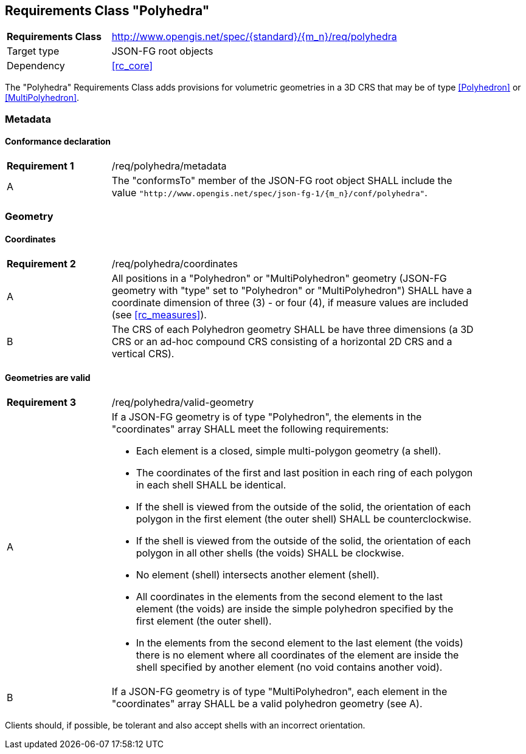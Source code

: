 :req-class: polyhedra
[#rc_{req-class}]
== Requirements Class "Polyhedra"

[cols="2,7",width="90%"]
|===
^|*Requirements Class* |http://www.opengis.net/spec/{standard}/{m_n}/req/{req-class} 
|Target type |JSON-FG root objects
|Dependency |<<rc_core>>
|===

The "Polyhedra" Requirements Class adds provisions for volumetric geometries in a 3D CRS that may be of type <<Polyhedron>> or <<MultiPolyhedron>>.

=== Metadata

:req: metadata
[#{req-class}_{req}]
==== Conformance declaration

[width="90%",cols="2,7a"]
|===
^|*Requirement {counter:req-num}* |/req/{req-class}/{req}
^|A |The "conformsTo" member of the JSON-FG root object SHALL include the value `"http://www.opengis.net/spec/json-fg-1/{m_n}/conf/{req-class}"`.
|===

=== Geometry

:req: coordinates
[#{req-class}_{req}]
==== Coordinates

[width="90%",cols="2,7a"]
|===
^|*Requirement {counter:req-num}* |/req/{req-class}/{req}
^|A |All positions in a "Polyhedron" or "MultiPolyhedron" geometry (JSON-FG geometry with "type" set to "Polyhedron" or "MultiPolyhedron") SHALL have a coordinate dimension of three (3) - or four (4), if measure values are included (see <<rc_measures>>).
^|B |The CRS of each Polyhedron geometry SHALL be have three dimensions (a 3D CRS or an ad-hoc compound CRS consisting of a horizontal 2D CRS and a vertical CRS).
|===

:req: valid-geometry
[#{req-class}_{req}]
==== Geometries are valid

[width="90%",cols="2,7a"]
|===
^|*Requirement {counter:req-num}* |/req/{req-class}/{req}
^|A |If a JSON-FG geometry is of type "Polyhedron", the elements in the "coordinates" array SHALL meet the following requirements:

* Each element is a closed, simple multi-polygon geometry (a shell).
* The coordinates of the first and last position in each ring of each polygon in each shell SHALL be identical.
* If the shell is viewed from the outside of the solid, the orientation of each polygon in the first element (the outer shell) SHALL be counterclockwise.
* If the shell is viewed from the outside of the solid, the orientation of each polygon in all other shells (the voids) SHALL be clockwise.
* No element (shell) intersects another element (shell).
* All coordinates in the elements from the second element to the last element (the voids) are inside the simple polyhedron specified by the first element (the outer shell).
* In the elements from the second element to the last element (the voids) there is no element where all coordinates of the element are inside the shell specified by another element (no void contains another void).
^|B |If a JSON-FG geometry is of type "MultiPolyhedron", each element in the "coordinates" array SHALL be a valid polyhedron geometry (see A).
|===

Clients should, if possible, be tolerant and also accept shells with an incorrect orientation.

